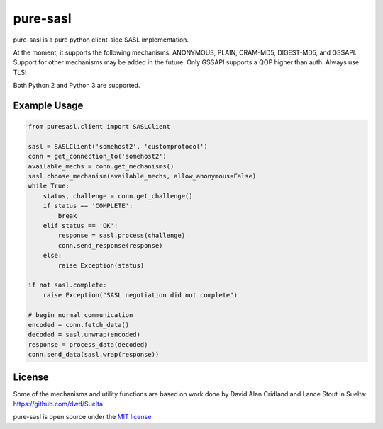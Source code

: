 pure-sasl
=========

.. image:: https://travis-ci.org/thobbs/pure-sasl.png?branch=master
   :target: https://travis-ci.org/thobbs/pure-sasl

pure-sasl is a pure python client-side SASL implementation.

At the moment, it supports the following mechanisms: ANONYMOUS, PLAIN,
CRAM-MD5, DIGEST-MD5, and GSSAPI. Support for other mechanisms may be added in the
future. Only GSSAPI supports a QOP higher than auth. Always use TLS!

Both Python 2 and Python 3 are supported.

Example Usage
-------------

.. code-block:: python

    from puresasl.client import SASLClient

    sasl = SASLClient('somehost2', 'customprotocol')
    conn = get_connection_to('somehost2')
    available_mechs = conn.get_mechanisms()
    sasl.choose_mechanism(available_mechs, allow_anonymous=False)
    while True:
        status, challenge = conn.get_challenge()
        if status == 'COMPLETE':
            break
        elif status == 'OK':
            response = sasl.process(challenge)
            conn.send_response(response)
        else:
            raise Exception(status)

    if not sasl.complete:
        raise Exception("SASL negotiation did not complete")

    # begin normal communication
    encoded = conn.fetch_data()
    decoded = sasl.unwrap(encoded)
    response = process_data(decoded)
    conn.send_data(sasl.wrap(response))


License
-------
Some of the mechanisms and utility functions are based on work done
by David Alan Cridland and Lance Stout in Suelta: https://github.com/dwd/Suelta

pure-sasl is open source under the
`MIT license <http://www.opensource.org/licenses/mit-license.php>`_.
